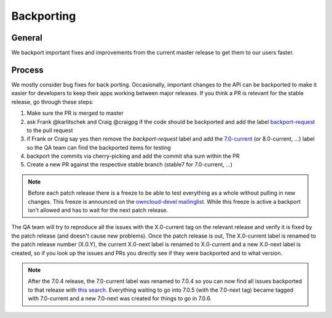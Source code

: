 Backporting
===========

.. sectionauthor:: Morris Jobke, Jos Poortvliet

General
-------

We backport important fixes and improvements from the current master release to get them to our users faster.

Process
-------

We mostly consider bug fixes for back porting. Occasionally, important changes to the API can be backported to make it easier for developers to keep their apps working between major releases. If you think a PR is relevant for the stable release, go through these steps:

1. Make sure the PR is merged to master
2. ask Frank @karlitschek and Craig @craigpg if the code should be backported and add the label `backport-request <https://github.com/owncloud/core/labels/Backport-Request>`_ to the pull request
3. if Frank or Craig say yes then remove the *backport-request* label and add the `7.0-current <https://github.com/owncloud/core/labels/7.0-current>`_ (or 8.0-current, ...) label so the QA team can find the backported items for testing
4. backport the commits via cherry-picking and add the commit sha sum within the PR
5. Create a new PR against the respective stable branch (stable7 for 7.0-current, ...)

.. note:: Before each patch release there is a freeze to be able to test everything as a whole without pulling in new changes. This freeze is announced on the `owncloud-devel mailinglist <https://mailman.owncloud.org/pipermail/devel/>`_. While this freeze is active a backport isn't allowed and has to wait for the next patch release.

The QA team will try to reproduce all the issues with the X.0-current tag on the relevant release and verify it is fixed by the patch release (and doesn't cause new problems). Once the patch release is out, The X.0-current label is renamed to the patch release number (X.0.Y), the current X.0-next label is renamed to X.0-current and a new X.0-next label is created, so if you look up the issues and PRs you directly see if they were backported and to what version.

.. note:: After the 7.0.4 release, the 7.0-current label was renamed to 7.0.4 so you can now find all issues backported to that release with `this search <https://github.com/owncloud/core/issues?q=label%3A7.0.4+is%3Aclosed>`_. Everything waiting to go into 7.0.5 (with the 7.0-next tag) became tagged with 7.0-current and a new 7.0-next was created for things to go in 7.0.6.

